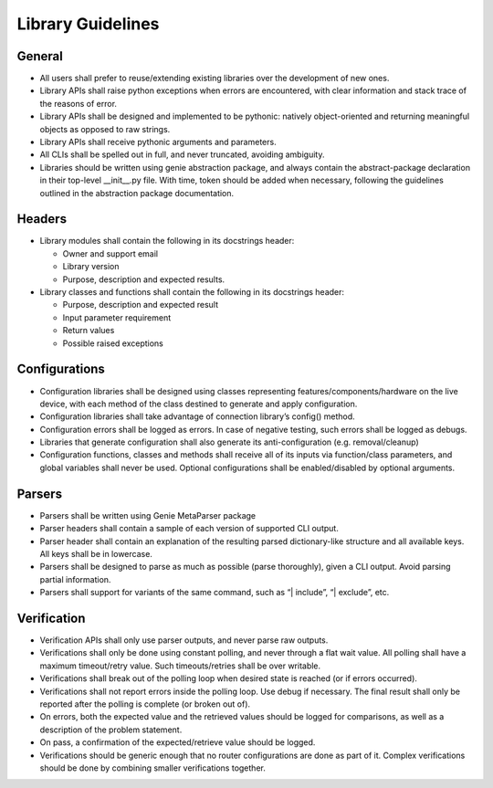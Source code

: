 Library Guidelines
==================

General
-------

* All users shall prefer to reuse/extending existing libraries over the development of new ones.
* Library APIs shall raise python exceptions when errors are encountered, with clear information and stack trace of the reasons of error.
* Library APIs shall be designed and implemented to be pythonic: natively object-oriented and returning meaningful objects as opposed to raw strings. 
* Library APIs shall receive pythonic arguments and parameters.
* All CLIs shall be spelled out in full, and never truncated, avoiding ambiguity.
* Libraries should be written using genie abstraction package, and always contain the abstract-package declaration in their top-level __init__.py file. With time, token should be added when necessary, following the guidelines outlined in the abstraction package documentation.

Headers
-------

* Library modules shall contain the following in its docstrings header:

  * Owner and support email
  * Library version
  * Purpose, description and expected results.

* Library classes and functions shall contain the following in its docstrings header:

  * Purpose, description and expected result
  * Input parameter requirement
  * Return values
  * Possible raised exceptions


Configurations
--------------

* Configuration libraries shall be designed using classes representing features/components/hardware on the live device, with each method of the class destined to generate and apply configuration.
* Configuration libraries shall take advantage of connection library’s config() method.
* Configuration errors shall be logged as errors. In case of negative testing, such errors shall be logged as debugs.
* Libraries that generate configuration shall also generate its anti-configuration (e.g. removal/cleanup)
* Configuration functions, classes and methods shall receive all of its inputs via function/class parameters, and global variables shall never be used. Optional configurations shall be enabled/disabled by optional arguments.

Parsers
-------
* Parsers shall be written using Genie MetaParser package
* Parser headers shall contain a sample of each version of supported CLI output.
* Parser header shall contain an explanation of the resulting parsed dictionary-like structure and all available keys. All keys shall be in lowercase.
* Parsers shall be designed to parse as much as possible (parse thoroughly), given a CLI output. Avoid parsing partial information.
* Parsers shall support for variants of the same command, such as “| include”, “| exclude”, etc.

Verification
------------

* Verification APIs shall only use parser outputs, and never parse raw outputs.
* Verifications shall only be done using constant polling, and never through a flat wait value. All polling shall have a maximum timeout/retry value. Such timeouts/retries shall be over writable.
* Verifications shall break out of the polling loop when desired state is reached (or if errors occurred).
* Verifications shall not report errors inside the polling loop. Use debug if necessary. The final result shall only be reported after the polling is complete (or broken out of).
* On errors, both the expected value and the retrieved values should be logged for comparisons, as well as a description of the problem statement.
* On pass, a confirmation of the expected/retrieve value should be logged.
* Verifications should be generic enough that no router configurations are done as part of it. Complex verifications should be done by combining smaller verifications together.
